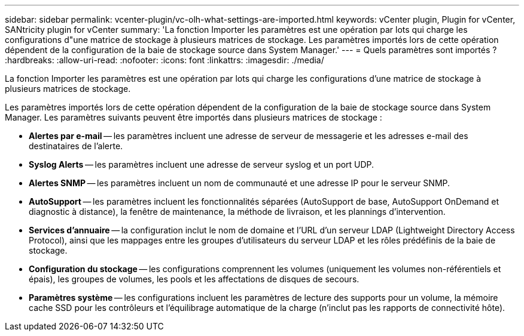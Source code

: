 ---
sidebar: sidebar 
permalink: vcenter-plugin/vc-olh-what-settings-are-imported.html 
keywords: vCenter plugin, Plugin for vCenter, SANtricity plugin for vCenter 
summary: 'La fonction Importer les paramètres est une opération par lots qui charge les configurations d"une matrice de stockage à plusieurs matrices de stockage. Les paramètres importés lors de cette opération dépendent de la configuration de la baie de stockage source dans System Manager.' 
---
= Quels paramètres sont importés ?
:hardbreaks:
:allow-uri-read: 
:nofooter: 
:icons: font
:linkattrs: 
:imagesdir: ./media/


[role="lead"]
La fonction Importer les paramètres est une opération par lots qui charge les configurations d'une matrice de stockage à plusieurs matrices de stockage.

Les paramètres importés lors de cette opération dépendent de la configuration de la baie de stockage source dans System Manager. Les paramètres suivants peuvent être importés dans plusieurs matrices de stockage :

* *Alertes par e-mail* -- les paramètres incluent une adresse de serveur de messagerie et les adresses e-mail des destinataires de l'alerte.
* *Syslog Alerts* -- les paramètres incluent une adresse de serveur syslog et un port UDP.
* *Alertes SNMP* -- les paramètres incluent un nom de communauté et une adresse IP pour le serveur SNMP.
* *AutoSupport* -- les paramètres incluent les fonctionnalités séparées (AutoSupport de base, AutoSupport OnDemand et diagnostic à distance), la fenêtre de maintenance, la méthode de livraison, et les plannings d'intervention.
* *Services d'annuaire* -- la configuration inclut le nom de domaine et l'URL d'un serveur LDAP (Lightweight Directory Access Protocol), ainsi que les mappages entre les groupes d'utilisateurs du serveur LDAP et les rôles prédéfinis de la baie de stockage.
* *Configuration du stockage* -- les configurations comprennent les volumes (uniquement les volumes non-référentiels et épais), les groupes de volumes, les pools et les affectations de disques de secours.
* *Paramètres système* -- les configurations incluent les paramètres de lecture des supports pour un volume, la mémoire cache SSD pour les contrôleurs et l'équilibrage automatique de la charge (n'inclut pas les rapports de connectivité hôte).

